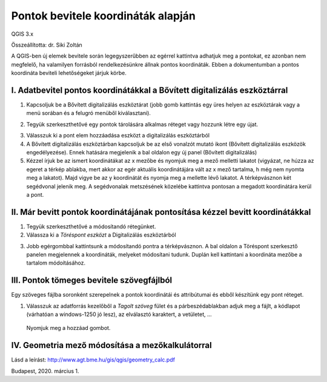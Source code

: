 Pontok bevitele koordináták alapján
===================================

QGIS 3.x

Összeállította: dr. Siki Zoltán

A QGIS-ben új elemek bevitele során legegyszerűbben az egérrel kattintva adhatjuk meg a pontokat, ez azonban nem megfelelő, ha valamilyen forrásból rendelkezésünkre állnak pontos koordináták. Ebben a dokumentumban a pontos koordináta beviteli lehetőségeket járjuk körbe.


I.  Adatbevitel pontos koordinátákkal a Bővített digitalizálás eszköztárral
---------------------------------------------------------------------------

1.  Kapcsoljuk be a Bővített digitalizálás eszköztárat (jobb gomb kattintás egy üres helyen az eszköztárak vagy a menü sorában és a felugró menüből kiválasztani).

|koordinata_bevitel1_png|

2.    Tegyük szerkeszthetővé egy pontok tárolására alkalmas réteget vagy hozzunk létre egy újat.

|koordinata_bevitel2_png|

3.  Válasszuk ki a pont elem hozzáadása eszközt
    a digitalizálás eszköztárból

4.  A Bővített digitalizálás eszköztárban kapcsoljuk be az első vonalzót mutató ikont (Bővített digitalizálás eszközök engedélyezése). Ennek hatására megjelenik a bal oldalon egy új panel (Bővített digitalizálás)

5.  Kézzel írjuk be az ismert koordinátákat az x mezőbe és nyomjuk meg a mező melletti lakatot (vigyázat, ne húzza az egeret a térkép ablakba, mert akkor az egér aktuális koordinátájára vált az x mező tartalma, h még nem nyomta meg a lakatot). Majd vigye be az y koordinátát és nyomja meg a mellette lévő lakatot. A térképvásznon két segédvonal jelenik meg. A segédvonalak metszésének közelébe kattintva pontosan a megadott koordinátára kerül a pont.

|koordinata_bevitel3_png|

II. Már bevitt pontok koordinátájának pontosítása kézzel bevitt koordinátákkal
------------------------------------------------------------------------------

1.  Tegyük szerkeszthetővé a módosítandó rétegünket.

2.  Válassza ki a *Töréspont eszközt* a Digitalizálás eszköztárból

|koordinata_bevitel4_png|

3.  Jobb egérgombbal kattintsunk a módosítandó pontra a térképvásznon. A bal oldalon a Töréspont szerkesztő panelen megjelennek a koordináták, melyeket módosítani tudunk. Duplán kell kattintani a koordináta mezőbe a tartalom módoításához.

III. Pontok tömeges bevitele szövegfájlból
------------------------------------------

Egy szöveges fájlba soronként szerepelnek a pontok koordinátái és attribútumai és ebből készítünk egy pont réteget.

#.  Válasszuk az adatforrás kezelőből a *Tagolt szöveg*
    fület és a párbeszédablakban adjuk meg a fájlt, a kódlapot (várhatóan a windows-1250 jó lesz), az elválasztó karaktert, a vetületet, …

|koordinata_bevitel5_png|

    Nyomjuk meg a hozzáad gombot.

IV.  Geometria mező módosítása a mezőkalkulátorral
--------------------------------------------------

Lásd a leírást:
`http://www.agt.bme.hu/gis/qgis/geometry_calc.pdf <http://www.agt.bme.hu/gis/qgis/geometry_calc.pdf>`_

Budapest, 2020.  március 1.

.. |koordinata_bevitel1_png| image:: images/koordinata_bevitel1.png
    :width: 16.365cm
    :height: 1.005cm

.. |koordinata_bevitel2_png| image:: images/koordinata_bevitel2.png
    :width: 11.218cm
    :height: 1.032cm

.. |koordinata_bevitel3_png| image:: images/koordinata_bevitel3.png
    :width: 16.365cm
    :height: 9.439cm


.. |koordinata_bevitel4_png| image:: images/koordinata_bevitel4.png
    :width: 11.218cm
    :height: 1.032cm


.. |koordinata_bevitel5_png| image:: images/koordinata_bevitel5.png
    :width: 16.365cm
    :height: 11.255cm

